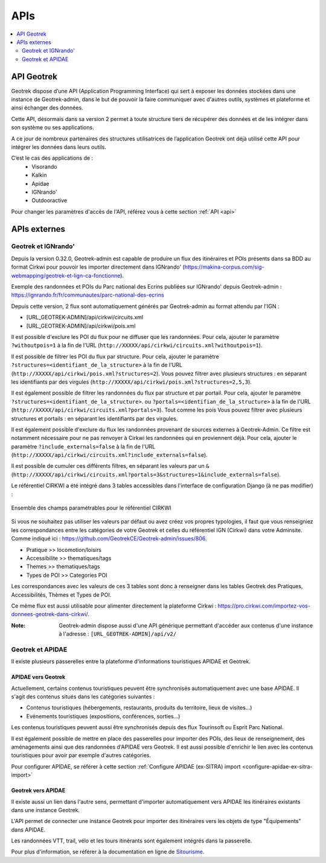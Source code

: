====
APIs
====

.. contents::
   :local:
   :depth: 2

API Geotrek
===========

Geotrek dispose d’une API (Application Programming Interface) qui sert à exposer les données stockées dans une instance de Geotrek-admin, dans le but de pouvoir la faire communiquer avec d'autres outils, systèmes et plateforme et ainsi échanger des données.

Cette API, désormais dans sa version 2 permet à toute structure tiers de récupérer des données et de les intégrer dans son système ou ses applications.

A ce jour de nombreux partenaires des structures utilisatrices de l’application Geotrek ont déjà utilisé cette API pour intégrer les données dans leurs outils.

C’est le cas des applications de :
    • Visorando
    • Kalkin
    • Apidae
    • IGNrando'
    • Outdooractive

Pour changer les paramètres d'accès de l'API, référez vous à cette section :ref:`API <api>`

APIs externes
=============

Geotrek et IGNrando'
--------------------

Depuis la version 0.32.0, Geotrek-admin est capable de produire un flux des itinéraires et POIs présents dans sa BDD au format Cirkwi pour pouvoir les importer directement dans IGNrando' (https://makina-corpus.com/sig-webmapping/geotrek-et-lign-ca-fonctionne).

Exemple des randonnées et POIs du Parc national des Ecrins publiées sur IGNrando' depuis Geotrek-admin : https://ignrando.fr/fr/communautes/parc-national-des-ecrins 

Depuis cette version, 2 flux sont automatiquement générés par Geotrek-admin au format attendu par l'IGN :

- [URL_GEOTREK-ADMIN]/api/cirkwi/circuits.xml
- [URL_GEOTREK-ADMIN]/api/cirkwi/pois.xml

Il est possible d'exclure les POI du flux pour ne diffuser que les randonnées. Pour cela, ajouter le paramètre ``?withoutpois=1`` à la fin de l'URL (``http://XXXXX/api/cirkwi/circuits.xml?withoutpois=1``).

Il est possible de filtrer les POI du flux par structure. Pour cela, ajouter le paramètre ``?structures=<identifiant_de_la_structure>`` à la fin de l'URL (``http://XXXXX/api/cirkwi/pois.xml?structures=2``).
Vous pouvez filtrer avec plusieurs structures : en séparant les identifiants par des virgules (``http://XXXXX/api/cirkwi/pois.xml?structures=2,5,3``).

Il est également possible de filtrer les randonnées du flux par structure et par portail. Pour cela, ajouter le paramètre ``?structures=<identifiant_de_la_structure>``.
ou ``?portals=<identifian_de_la_structure>`` à la fin de l'URL (``http://XXXXX/api/cirkwi/circuits.xml?portals=3``).
Tout comme les pois Vous pouvez filtrer avec plusieurs structures et portails : en séparant les identifiants par des virgules.

Il est également possible d'exclure du flux les randonnées provenant de sources externes à Geotrek-Admin. Ce filtre est notamment nécessaire pour
ne pas renvoyer à Cirkwi les randonnées qui en proviennent déjà. Pour cela, ajouter le paramètre ``?include_externals=false`` à la fin de l'URL (``http://XXXXX/api/cirkwi/circuits.xml?include_externals=false``).

Il est possible de cumuler ces différents filtres, en séparant les valeurs par un ``&`` (``http://XXXXX/api/cirkwi/circuits.xml?portals=3&structures=1&include_externals=false``).

Le référentiel CIRKWI a été intégré dans 3 tables accessibles dans l'interface de configuration Django (à ne pas modifier) :

.. figure:: ../images/user-manual/cirkwi-tables.png
   :alt: Ensemble des champs paramétrables pour le référentiel CIRKWI
   :align: center

   Ensemble des champs paramétrables pour le référentiel CIRKWI

Si vous ne souhaitez pas utiliser les valeurs par défaut ou avez créez vos propres typologies, il faut que vous renseigniez les correspondances entre les catégories de votre Geotrek et celles du référentiel IGN (Cirkwi) dans votre Adminsite. Comme indiqué ici : https://github.com/GeotrekCE/Geotrek-admin/issues/806.

* Pratique >> locomotion/loisirs
* Accessibilite >> thematiques/tags
* Themes >> thematiques/tags
* Types de POI >> Categories POI

Les correspondances avec les valeurs de ces 3 tables sont donc à renseigner dans les tables Geotrek des Pratiques, Accessibilités, Thèmes et Types de POI.

Ce même flux est aussi utilisable pour alimenter directement la plateforme Cirkwi : https://pro.cirkwi.com/importez-vos-donnees-geotrek-dans-cirkwi/.

:Note:

    Geotrek-admin dispose aussi d'une API générique permettant d'accéder aux contenus d'une instance à l'adresse : ``[URL_GEOTREK-ADMIN]/api/v2/``

Geotrek et APIDAE
-----------------

Il existe plusieurs passerelles entre la plateforme d'informations touristiques APIDAE et Geotrek. 

APIDAE vers Geotrek
~~~~~~~~~~~~~~~~~~~

Actuellement, certains contenus touristiques peuvent être synchronisés automatiquement avec une base APIDAE. Il s'agit des contenus situés dans les catégories suivantes :

* Contenus touristiques (hébergements, restaurants, produits du territoire, lieux de visites...)
* Evénements touristiques (expositions, conférences, sorties...)

Les contenus touristiques peuvent aussi être synchronisés depuis des flux Tourinsoft ou Esprit Parc National.

Il est également possible de mettre en place des passerelles pour importer des POIs, des lieux de renseignement, des aménagements ainsi que des randonnées d'APIDAE vers Geotrek. Il est aussi possible d'enrichir le lien avec les contenus touristiques pour avoir par exemple d'autres catégories.

Pour configurer APIDAE, se référer à cette section :ref:`Configure APIDAE (ex-SITRA) import <configure-apidae-ex-sitra-import>`

Geotrek vers APIDAE
~~~~~~~~~~~~~~~~~~~

Il existe aussi un lien dans l'autre sens, permettant d'importer automatiquement vers APIDAE les itinéraires existants dans une instance Geotrek.

L'API permet de connecter une instance Geotrek pour importer des itinéraires vers les objets de type "Équipements" dans APIDAE.

Les randonnées VTT, trail, vélo et les tours itinérants sont également intégrés dans la passerelle.

Pour plus d'information, se référer à la documentation en ligne de `Sitourisme <https://github.com/GeotrekCE/Sitourisme#sitourisme-paca-api>`_. 
